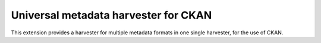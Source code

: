 Universal metadata harvester for CKAN
=====================================
This extension provides a harvester for multiple metadata formats in one single
harvester, for the use of CKAN.
